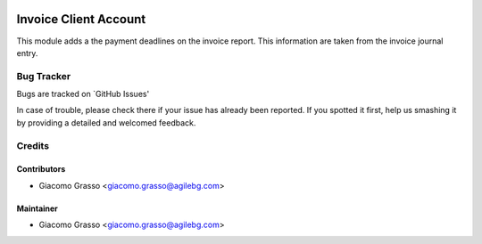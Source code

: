 .. image:: https://img.shields.io/badge/licence-AGPL--3-blue.svg
   :target: http://www.gnu.org/licenses/agpl-3.0-standalone.html
   :alt: License: AGPL-3

========================
Invoice Client Account
========================

This module adds a the payment deadlines on the invoice report.
This information are taken from the invoice journal entry.

Bug Tracker
=============

Bugs are tracked on `GitHub Issues'

In case of trouble, please check there if your issue has already been reported. If you spotted it first,
help us smashing it by providing a detailed and welcomed feedback.

Credits
========

Contributors
-------------

* Giacomo Grasso <giacomo.grasso@agilebg.com>

Maintainer
-----------

* Giacomo Grasso <giacomo.grasso@agilebg.com>
